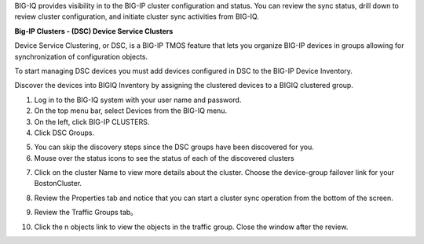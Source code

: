 
BIG-IQ provides visibility in to the BIG-IP cluster configuration and
status. You can review the sync status, drill down to review cluster
configuration, and initiate cluster sync activities from BIG-IQ.

**Big-IP Clusters - (DSC) Device Service Clusters**

Device Service Clustering, or DSC, is a BIG-IP TMOS feature that lets you organize BIG-IP devices in groups allowing for synchronization of configuration objects.

To start managing DSC devices you must add devices configured in DSC to the BIG-IP Device Inventory. 

Discover the devices into BIGIQ Inventory by assigning the clustered devices to a BIGIQ clustered group.

1.  Log in to the BIG-IQ system with your user name and password.

2.  On the top menu bar, select Devices from the BIG-IQ menu.

3.  On the left, click BIG-IP CLUSTERS.

4.  Click DSC Groups.

.. image:: image/image16.png

5.  You can skip the discovery steps since the DSC groups have been discovered for you.

6.  Mouse over the status icons to see the status of each of the discovered clusters

.. image:: image/image17.png

7.  Click on the cluster Name to view more details about the cluster. Choose the device-group failover link for your BostonCluster.

.. image:: image/image18.png

8.  Review the Properties tab and notice that you can start a cluster
    sync operation from the bottom of the screen.

.. image:: image/image19.png

9.  Review the Traffic Groups tab。

.. image:: image/image20.png

10. Click the n objects link to view the objects in the traffic group.
    Close the window after the review.

.. |image16| image:: media/image16.png
   :width: 6.45000in
   :height: 1.71250in
.. |image17| image:: media/image17.png
   :width: 2.73924in
   :height: 1.46857in
.. |image18| image:: media/image18.png
   :width: 4.35362in
   :height: 2.17681in
.. |image19| image:: media/image19.png
   :width: 6.50000in
   :height: 3.75000in
.. |image20| image:: media/image20.png
   :width: 4.80625in
   :height: 0.88320in
